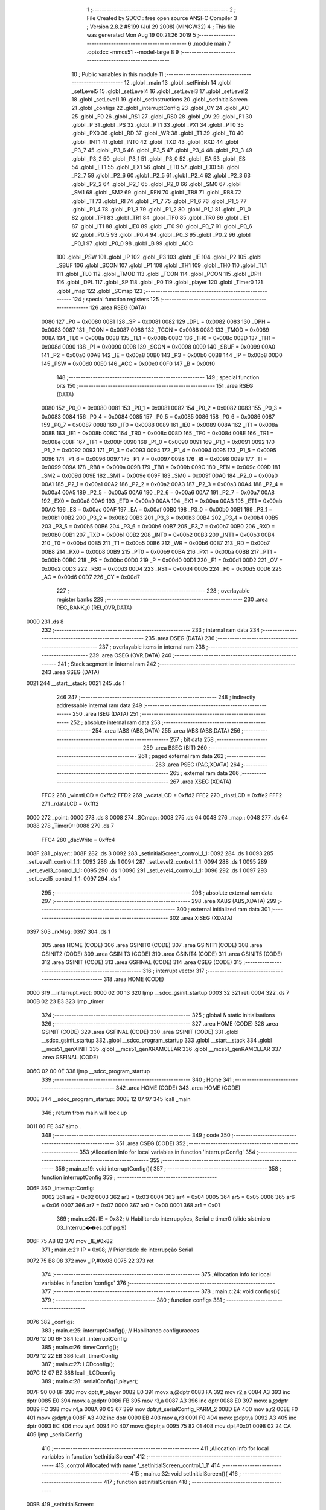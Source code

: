                               1 ;--------------------------------------------------------
                              2 ; File Created by SDCC : free open source ANSI-C Compiler
                              3 ; Version 2.8.2 #5199 (Jul 29 2008) (MINGW32)
                              4 ; This file was generated Mon Aug 19 00:21:26 2019
                              5 ;--------------------------------------------------------
                              6 	.module main
                              7 	.optsdcc -mmcs51 --model-large
                              8 	
                              9 ;--------------------------------------------------------
                             10 ; Public variables in this module
                             11 ;--------------------------------------------------------
                             12 	.globl _main
                             13 	.globl _setFinish
                             14 	.globl _setLevel5
                             15 	.globl _setLevel4
                             16 	.globl _setLevel3
                             17 	.globl _setLevel2
                             18 	.globl _setLevel1
                             19 	.globl _setInstructions
                             20 	.globl _setInitialScreen
                             21 	.globl _configs
                             22 	.globl _interruptConfig
                             23 	.globl _CY
                             24 	.globl _AC
                             25 	.globl _F0
                             26 	.globl _RS1
                             27 	.globl _RS0
                             28 	.globl _OV
                             29 	.globl _F1
                             30 	.globl _P
                             31 	.globl _PS
                             32 	.globl _PT1
                             33 	.globl _PX1
                             34 	.globl _PT0
                             35 	.globl _PX0
                             36 	.globl _RD
                             37 	.globl _WR
                             38 	.globl _T1
                             39 	.globl _T0
                             40 	.globl _INT1
                             41 	.globl _INT0
                             42 	.globl _TXD
                             43 	.globl _RXD
                             44 	.globl _P3_7
                             45 	.globl _P3_6
                             46 	.globl _P3_5
                             47 	.globl _P3_4
                             48 	.globl _P3_3
                             49 	.globl _P3_2
                             50 	.globl _P3_1
                             51 	.globl _P3_0
                             52 	.globl _EA
                             53 	.globl _ES
                             54 	.globl _ET1
                             55 	.globl _EX1
                             56 	.globl _ET0
                             57 	.globl _EX0
                             58 	.globl _P2_7
                             59 	.globl _P2_6
                             60 	.globl _P2_5
                             61 	.globl _P2_4
                             62 	.globl _P2_3
                             63 	.globl _P2_2
                             64 	.globl _P2_1
                             65 	.globl _P2_0
                             66 	.globl _SM0
                             67 	.globl _SM1
                             68 	.globl _SM2
                             69 	.globl _REN
                             70 	.globl _TB8
                             71 	.globl _RB8
                             72 	.globl _TI
                             73 	.globl _RI
                             74 	.globl _P1_7
                             75 	.globl _P1_6
                             76 	.globl _P1_5
                             77 	.globl _P1_4
                             78 	.globl _P1_3
                             79 	.globl _P1_2
                             80 	.globl _P1_1
                             81 	.globl _P1_0
                             82 	.globl _TF1
                             83 	.globl _TR1
                             84 	.globl _TF0
                             85 	.globl _TR0
                             86 	.globl _IE1
                             87 	.globl _IT1
                             88 	.globl _IE0
                             89 	.globl _IT0
                             90 	.globl _P0_7
                             91 	.globl _P0_6
                             92 	.globl _P0_5
                             93 	.globl _P0_4
                             94 	.globl _P0_3
                             95 	.globl _P0_2
                             96 	.globl _P0_1
                             97 	.globl _P0_0
                             98 	.globl _B
                             99 	.globl _ACC
                            100 	.globl _PSW
                            101 	.globl _IP
                            102 	.globl _P3
                            103 	.globl _IE
                            104 	.globl _P2
                            105 	.globl _SBUF
                            106 	.globl _SCON
                            107 	.globl _P1
                            108 	.globl _TH1
                            109 	.globl _TH0
                            110 	.globl _TL1
                            111 	.globl _TL0
                            112 	.globl _TMOD
                            113 	.globl _TCON
                            114 	.globl _PCON
                            115 	.globl _DPH
                            116 	.globl _DPL
                            117 	.globl _SP
                            118 	.globl _P0
                            119 	.globl _player
                            120 	.globl _Timer0
                            121 	.globl _map
                            122 	.globl _SCmap
                            123 ;--------------------------------------------------------
                            124 ; special function registers
                            125 ;--------------------------------------------------------
                            126 	.area RSEG    (DATA)
                    0080    127 _P0	=	0x0080
                    0081    128 _SP	=	0x0081
                    0082    129 _DPL	=	0x0082
                    0083    130 _DPH	=	0x0083
                    0087    131 _PCON	=	0x0087
                    0088    132 _TCON	=	0x0088
                    0089    133 _TMOD	=	0x0089
                    008A    134 _TL0	=	0x008a
                    008B    135 _TL1	=	0x008b
                    008C    136 _TH0	=	0x008c
                    008D    137 _TH1	=	0x008d
                    0090    138 _P1	=	0x0090
                    0098    139 _SCON	=	0x0098
                    0099    140 _SBUF	=	0x0099
                    00A0    141 _P2	=	0x00a0
                    00A8    142 _IE	=	0x00a8
                    00B0    143 _P3	=	0x00b0
                    00B8    144 _IP	=	0x00b8
                    00D0    145 _PSW	=	0x00d0
                    00E0    146 _ACC	=	0x00e0
                    00F0    147 _B	=	0x00f0
                            148 ;--------------------------------------------------------
                            149 ; special function bits
                            150 ;--------------------------------------------------------
                            151 	.area RSEG    (DATA)
                    0080    152 _P0_0	=	0x0080
                    0081    153 _P0_1	=	0x0081
                    0082    154 _P0_2	=	0x0082
                    0083    155 _P0_3	=	0x0083
                    0084    156 _P0_4	=	0x0084
                    0085    157 _P0_5	=	0x0085
                    0086    158 _P0_6	=	0x0086
                    0087    159 _P0_7	=	0x0087
                    0088    160 _IT0	=	0x0088
                    0089    161 _IE0	=	0x0089
                    008A    162 _IT1	=	0x008a
                    008B    163 _IE1	=	0x008b
                    008C    164 _TR0	=	0x008c
                    008D    165 _TF0	=	0x008d
                    008E    166 _TR1	=	0x008e
                    008F    167 _TF1	=	0x008f
                    0090    168 _P1_0	=	0x0090
                    0091    169 _P1_1	=	0x0091
                    0092    170 _P1_2	=	0x0092
                    0093    171 _P1_3	=	0x0093
                    0094    172 _P1_4	=	0x0094
                    0095    173 _P1_5	=	0x0095
                    0096    174 _P1_6	=	0x0096
                    0097    175 _P1_7	=	0x0097
                    0098    176 _RI	=	0x0098
                    0099    177 _TI	=	0x0099
                    009A    178 _RB8	=	0x009a
                    009B    179 _TB8	=	0x009b
                    009C    180 _REN	=	0x009c
                    009D    181 _SM2	=	0x009d
                    009E    182 _SM1	=	0x009e
                    009F    183 _SM0	=	0x009f
                    00A0    184 _P2_0	=	0x00a0
                    00A1    185 _P2_1	=	0x00a1
                    00A2    186 _P2_2	=	0x00a2
                    00A3    187 _P2_3	=	0x00a3
                    00A4    188 _P2_4	=	0x00a4
                    00A5    189 _P2_5	=	0x00a5
                    00A6    190 _P2_6	=	0x00a6
                    00A7    191 _P2_7	=	0x00a7
                    00A8    192 _EX0	=	0x00a8
                    00A9    193 _ET0	=	0x00a9
                    00AA    194 _EX1	=	0x00aa
                    00AB    195 _ET1	=	0x00ab
                    00AC    196 _ES	=	0x00ac
                    00AF    197 _EA	=	0x00af
                    00B0    198 _P3_0	=	0x00b0
                    00B1    199 _P3_1	=	0x00b1
                    00B2    200 _P3_2	=	0x00b2
                    00B3    201 _P3_3	=	0x00b3
                    00B4    202 _P3_4	=	0x00b4
                    00B5    203 _P3_5	=	0x00b5
                    00B6    204 _P3_6	=	0x00b6
                    00B7    205 _P3_7	=	0x00b7
                    00B0    206 _RXD	=	0x00b0
                    00B1    207 _TXD	=	0x00b1
                    00B2    208 _INT0	=	0x00b2
                    00B3    209 _INT1	=	0x00b3
                    00B4    210 _T0	=	0x00b4
                    00B5    211 _T1	=	0x00b5
                    00B6    212 _WR	=	0x00b6
                    00B7    213 _RD	=	0x00b7
                    00B8    214 _PX0	=	0x00b8
                    00B9    215 _PT0	=	0x00b9
                    00BA    216 _PX1	=	0x00ba
                    00BB    217 _PT1	=	0x00bb
                    00BC    218 _PS	=	0x00bc
                    00D0    219 _P	=	0x00d0
                    00D1    220 _F1	=	0x00d1
                    00D2    221 _OV	=	0x00d2
                    00D3    222 _RS0	=	0x00d3
                    00D4    223 _RS1	=	0x00d4
                    00D5    224 _F0	=	0x00d5
                    00D6    225 _AC	=	0x00d6
                    00D7    226 _CY	=	0x00d7
                            227 ;--------------------------------------------------------
                            228 ; overlayable register banks
                            229 ;--------------------------------------------------------
                            230 	.area REG_BANK_0	(REL,OVR,DATA)
   0000                     231 	.ds 8
                            232 ;--------------------------------------------------------
                            233 ; internal ram data
                            234 ;--------------------------------------------------------
                            235 	.area DSEG    (DATA)
                            236 ;--------------------------------------------------------
                            237 ; overlayable items in internal ram 
                            238 ;--------------------------------------------------------
                            239 	.area OSEG    (OVR,DATA)
                            240 ;--------------------------------------------------------
                            241 ; Stack segment in internal ram 
                            242 ;--------------------------------------------------------
                            243 	.area	SSEG	(DATA)
   0021                     244 __start__stack:
   0021                     245 	.ds	1
                            246 
                            247 ;--------------------------------------------------------
                            248 ; indirectly addressable internal ram data
                            249 ;--------------------------------------------------------
                            250 	.area ISEG    (DATA)
                            251 ;--------------------------------------------------------
                            252 ; absolute internal ram data
                            253 ;--------------------------------------------------------
                            254 	.area IABS    (ABS,DATA)
                            255 	.area IABS    (ABS,DATA)
                            256 ;--------------------------------------------------------
                            257 ; bit data
                            258 ;--------------------------------------------------------
                            259 	.area BSEG    (BIT)
                            260 ;--------------------------------------------------------
                            261 ; paged external ram data
                            262 ;--------------------------------------------------------
                            263 	.area PSEG    (PAG,XDATA)
                            264 ;--------------------------------------------------------
                            265 ; external ram data
                            266 ;--------------------------------------------------------
                            267 	.area XSEG    (XDATA)
                    FFC2    268 _winstLCD	=	0xffc2
                    FFD2    269 _wdataLCD	=	0xffd2
                    FFE2    270 _rinstLCD	=	0xffe2
                    FFF2    271 _rdataLCD	=	0xfff2
   0000                     272 _point:
   0000                     273 	.ds 8
   0008                     274 _SCmap::
   0008                     275 	.ds 64
   0048                     276 _map::
   0048                     277 	.ds 64
   0088                     278 _Timer0::
   0088                     279 	.ds 7
                    FFC4    280 _dacWrite	=	0xffc4
   008F                     281 _player::
   008F                     282 	.ds 3
   0092                     283 _setInitialScreen_control_1_1:
   0092                     284 	.ds 1
   0093                     285 _setLevel1_control_1_1:
   0093                     286 	.ds 1
   0094                     287 _setLevel2_control_1_1:
   0094                     288 	.ds 1
   0095                     289 _setLevel3_control_1_1:
   0095                     290 	.ds 1
   0096                     291 _setLevel4_control_1_1:
   0096                     292 	.ds 1
   0097                     293 _setLevel5_control_1_1:
   0097                     294 	.ds 1
                            295 ;--------------------------------------------------------
                            296 ; absolute external ram data
                            297 ;--------------------------------------------------------
                            298 	.area XABS    (ABS,XDATA)
                            299 ;--------------------------------------------------------
                            300 ; external initialized ram data
                            301 ;--------------------------------------------------------
                            302 	.area XISEG   (XDATA)
   0397                     303 _rxMsg:
   0397                     304 	.ds 1
                            305 	.area HOME    (CODE)
                            306 	.area GSINIT0 (CODE)
                            307 	.area GSINIT1 (CODE)
                            308 	.area GSINIT2 (CODE)
                            309 	.area GSINIT3 (CODE)
                            310 	.area GSINIT4 (CODE)
                            311 	.area GSINIT5 (CODE)
                            312 	.area GSINIT  (CODE)
                            313 	.area GSFINAL (CODE)
                            314 	.area CSEG    (CODE)
                            315 ;--------------------------------------------------------
                            316 ; interrupt vector 
                            317 ;--------------------------------------------------------
                            318 	.area HOME    (CODE)
   0000                     319 __interrupt_vect:
   0000 02 00 13            320 	ljmp	__sdcc_gsinit_startup
   0003 32                  321 	reti
   0004                     322 	.ds	7
   000B 02 23 E3            323 	ljmp	_timer
                            324 ;--------------------------------------------------------
                            325 ; global & static initialisations
                            326 ;--------------------------------------------------------
                            327 	.area HOME    (CODE)
                            328 	.area GSINIT  (CODE)
                            329 	.area GSFINAL (CODE)
                            330 	.area GSINIT  (CODE)
                            331 	.globl __sdcc_gsinit_startup
                            332 	.globl __sdcc_program_startup
                            333 	.globl __start__stack
                            334 	.globl __mcs51_genXINIT
                            335 	.globl __mcs51_genXRAMCLEAR
                            336 	.globl __mcs51_genRAMCLEAR
                            337 	.area GSFINAL (CODE)
   006C 02 00 0E            338 	ljmp	__sdcc_program_startup
                            339 ;--------------------------------------------------------
                            340 ; Home
                            341 ;--------------------------------------------------------
                            342 	.area HOME    (CODE)
                            343 	.area HOME    (CODE)
   000E                     344 __sdcc_program_startup:
   000E 12 07 97            345 	lcall	_main
                            346 ;	return from main will lock up
   0011 80 FE               347 	sjmp .
                            348 ;--------------------------------------------------------
                            349 ; code
                            350 ;--------------------------------------------------------
                            351 	.area CSEG    (CODE)
                            352 ;------------------------------------------------------------
                            353 ;Allocation info for local variables in function 'interruptConfig'
                            354 ;------------------------------------------------------------
                            355 ;------------------------------------------------------------
                            356 ;	main.c:19: void interruptConfig(){
                            357 ;	-----------------------------------------
                            358 ;	 function interruptConfig
                            359 ;	-----------------------------------------
   006F                     360 _interruptConfig:
                    0002    361 	ar2 = 0x02
                    0003    362 	ar3 = 0x03
                    0004    363 	ar4 = 0x04
                    0005    364 	ar5 = 0x05
                    0006    365 	ar6 = 0x06
                    0007    366 	ar7 = 0x07
                    0000    367 	ar0 = 0x00
                    0001    368 	ar1 = 0x01
                            369 ;	main.c:20: IE = 0x82; 								// Habilitando interrupções, Serial e timer0 (slide sistmicro 03_Interrup��es.pdf pg.9)
   006F 75 A8 82            370 	mov	_IE,#0x82
                            371 ;	main.c:21: IP = 0x08;								// Prioridade de interrupção Serial
   0072 75 B8 08            372 	mov	_IP,#0x08
   0075 22                  373 	ret
                            374 ;------------------------------------------------------------
                            375 ;Allocation info for local variables in function 'configs'
                            376 ;------------------------------------------------------------
                            377 ;------------------------------------------------------------
                            378 ;	main.c:24: void configs(){
                            379 ;	-----------------------------------------
                            380 ;	 function configs
                            381 ;	-----------------------------------------
   0076                     382 _configs:
                            383 ;	main.c:25: interruptConfig();						// Habilitando configuracoes
   0076 12 00 6F            384 	lcall	_interruptConfig
                            385 ;	main.c:26: timerConfig();
   0079 12 22 EB            386 	lcall	_timerConfig
                            387 ;	main.c:27: LCDconfig();
   007C 12 07 B2            388 	lcall	_LCDconfig
                            389 ;	main.c:28: serialConfig(1,player);
   007F 90 00 8F            390 	mov	dptr,#_player
   0082 E0                  391 	movx	a,@dptr
   0083 FA                  392 	mov	r2,a
   0084 A3                  393 	inc	dptr
   0085 E0                  394 	movx	a,@dptr
   0086 FB                  395 	mov	r3,a
   0087 A3                  396 	inc	dptr
   0088 E0                  397 	movx	a,@dptr
   0089 FC                  398 	mov	r4,a
   008A 90 03 67            399 	mov	dptr,#_serialConfig_PARM_2
   008D EA                  400 	mov	a,r2
   008E F0                  401 	movx	@dptr,a
   008F A3                  402 	inc	dptr
   0090 EB                  403 	mov	a,r3
   0091 F0                  404 	movx	@dptr,a
   0092 A3                  405 	inc	dptr
   0093 EC                  406 	mov	a,r4
   0094 F0                  407 	movx	@dptr,a
   0095 75 82 01            408 	mov	dpl,#0x01
   0098 02 24 CA            409 	ljmp	_serialConfig
                            410 ;------------------------------------------------------------
                            411 ;Allocation info for local variables in function 'setInitialScreen'
                            412 ;------------------------------------------------------------
                            413 ;control                   Allocated with name '_setInitialScreen_control_1_1'
                            414 ;------------------------------------------------------------
                            415 ;	main.c:32: void setInitialScreen(){
                            416 ;	-----------------------------------------
                            417 ;	 function setInitialScreen
                            418 ;	-----------------------------------------
   009B                     419 _setInitialScreen:
                            420 ;	main.c:34: unsigned char control = 1;
   009B 90 00 92            421 	mov	dptr,#_setInitialScreen_control_1_1
   009E 74 01               422 	mov	a,#0x01
   00A0 F0                  423 	movx	@dptr,a
                            424 ;	main.c:36: setMap1CGram();
   00A1 12 08 D0            425 	lcall	_setMap1CGram
                            426 ;	main.c:37: LCD_putTextAt("MAZE GAME",2,CENTER);
   00A4 90 02 72            427 	mov	dptr,#_LCD_putTextAt_PARM_2
   00A7 74 02               428 	mov	a,#0x02
   00A9 F0                  429 	movx	@dptr,a
   00AA 90 02 73            430 	mov	dptr,#_LCD_putTextAt_PARM_3
   00AD 74 02               431 	mov	a,#0x02
   00AF F0                  432 	movx	@dptr,a
   00B0 90 36 7C            433 	mov	dptr,#__str_0
   00B3 75 F0 80            434 	mov	b,#0x80
   00B6 12 1F 12            435 	lcall	_LCD_putTextAt
                            436 ;	main.c:39: while(control)
   00B9                     437 00101$:
   00B9 90 00 92            438 	mov	dptr,#_setInitialScreen_control_1_1
   00BC E0                  439 	movx	a,@dptr
   00BD FA                  440 	mov	r2,a
   00BE 60 20               441 	jz	00103$
                            442 ;	main.c:40: control = LCD_putText(" aperte ESPACO para iniciar",3, 250);
   00C0 90 02 89            443 	mov	dptr,#_LCD_putText_PARM_2
   00C3 74 03               444 	mov	a,#0x03
   00C5 F0                  445 	movx	@dptr,a
   00C6 90 02 8A            446 	mov	dptr,#_LCD_putText_PARM_3
   00C9 74 FA               447 	mov	a,#0xFA
   00CB F0                  448 	movx	@dptr,a
   00CC E4                  449 	clr	a
   00CD A3                  450 	inc	dptr
   00CE F0                  451 	movx	@dptr,a
   00CF 90 36 86            452 	mov	dptr,#__str_1
   00D2 75 F0 80            453 	mov	b,#0x80
   00D5 12 20 24            454 	lcall	_LCD_putText
   00D8 E5 82               455 	mov	a,dpl
   00DA 90 00 92            456 	mov	dptr,#_setInitialScreen_control_1_1
   00DD F0                  457 	movx	@dptr,a
   00DE 80 D9               458 	sjmp	00101$
   00E0                     459 00103$:
                            460 ;	main.c:42: clearLCD();
   00E0 02 1E CE            461 	ljmp	_clearLCD
                            462 ;------------------------------------------------------------
                            463 ;Allocation info for local variables in function 'setInstructions'
                            464 ;------------------------------------------------------------
                            465 ;------------------------------------------------------------
                            466 ;	main.c:46: void setInstructions(){
                            467 ;	-----------------------------------------
                            468 ;	 function setInstructions
                            469 ;	-----------------------------------------
   00E3                     470 _setInstructions:
                            471 ;	main.c:48: LCD_putTextAt("INSTRUCOES",1,CENTER);
   00E3 90 02 72            472 	mov	dptr,#_LCD_putTextAt_PARM_2
   00E6 74 01               473 	mov	a,#0x01
   00E8 F0                  474 	movx	@dptr,a
   00E9 90 02 73            475 	mov	dptr,#_LCD_putTextAt_PARM_3
   00EC 74 02               476 	mov	a,#0x02
   00EE F0                  477 	movx	@dptr,a
   00EF 90 36 A2            478 	mov	dptr,#__str_2
   00F2 75 F0 80            479 	mov	b,#0x80
   00F5 12 1F 12            480 	lcall	_LCD_putTextAt
                            481 ;	main.c:49: LCD_putTextAt("1) Movimente com",2,LEFT);
   00F8 90 02 72            482 	mov	dptr,#_LCD_putTextAt_PARM_2
   00FB 74 02               483 	mov	a,#0x02
   00FD F0                  484 	movx	@dptr,a
   00FE 90 02 73            485 	mov	dptr,#_LCD_putTextAt_PARM_3
   0101 74 01               486 	mov	a,#0x01
   0103 F0                  487 	movx	@dptr,a
   0104 90 36 AD            488 	mov	dptr,#__str_3
   0107 75 F0 80            489 	mov	b,#0x80
   010A 12 1F 12            490 	lcall	_LCD_putTextAt
                            491 ;	main.c:50: LCD_putTextAt("W,S,A,D ",3,CENTER);
   010D 90 02 72            492 	mov	dptr,#_LCD_putTextAt_PARM_2
   0110 74 03               493 	mov	a,#0x03
   0112 F0                  494 	movx	@dptr,a
   0113 90 02 73            495 	mov	dptr,#_LCD_putTextAt_PARM_3
   0116 74 02               496 	mov	a,#0x02
   0118 F0                  497 	movx	@dptr,a
   0119 90 36 BE            498 	mov	dptr,#__str_4
   011C 75 F0 80            499 	mov	b,#0x80
   011F 12 1F 12            500 	lcall	_LCD_putTextAt
                            501 ;	main.c:51: delay(3500,1);
   0122 90 02 D0            502 	mov	dptr,#_delay_PARM_2
   0125 74 01               503 	mov	a,#0x01
   0127 F0                  504 	movx	@dptr,a
   0128 90 0D AC            505 	mov	dptr,#0x0DAC
   012B 12 23 09            506 	lcall	_delay
                            507 ;	main.c:52: clearLCD();
   012E 12 1E CE            508 	lcall	_clearLCD
                            509 ;	main.c:54: LCD_putTextAt("COMO GANHAR",1,CENTER);
   0131 90 02 72            510 	mov	dptr,#_LCD_putTextAt_PARM_2
   0134 74 01               511 	mov	a,#0x01
   0136 F0                  512 	movx	@dptr,a
   0137 90 02 73            513 	mov	dptr,#_LCD_putTextAt_PARM_3
   013A 74 02               514 	mov	a,#0x02
   013C F0                  515 	movx	@dptr,a
   013D 90 36 C7            516 	mov	dptr,#__str_5
   0140 75 F0 80            517 	mov	b,#0x80
   0143 12 1F 12            518 	lcall	_LCD_putTextAt
                            519 ;	main.c:55: LCD_putTextAt("Ache uma saida ",2,LEFT);
   0146 90 02 72            520 	mov	dptr,#_LCD_putTextAt_PARM_2
   0149 74 02               521 	mov	a,#0x02
   014B F0                  522 	movx	@dptr,a
   014C 90 02 73            523 	mov	dptr,#_LCD_putTextAt_PARM_3
   014F 74 01               524 	mov	a,#0x01
   0151 F0                  525 	movx	@dptr,a
   0152 90 36 D3            526 	mov	dptr,#__str_6
   0155 75 F0 80            527 	mov	b,#0x80
   0158 12 1F 12            528 	lcall	_LCD_putTextAt
                            529 ;	main.c:56: LCD_putTextAt("para CIMA,DIREI-",3,LEFT);
   015B 90 02 72            530 	mov	dptr,#_LCD_putTextAt_PARM_2
   015E 74 03               531 	mov	a,#0x03
   0160 F0                  532 	movx	@dptr,a
   0161 90 02 73            533 	mov	dptr,#_LCD_putTextAt_PARM_3
   0164 74 01               534 	mov	a,#0x01
   0166 F0                  535 	movx	@dptr,a
   0167 90 36 E3            536 	mov	dptr,#__str_7
   016A 75 F0 80            537 	mov	b,#0x80
   016D 12 1F 12            538 	lcall	_LCD_putTextAt
                            539 ;	main.c:57: LCD_putTextAt("TA ou ESQUERDA",4,LEFT);
   0170 90 02 72            540 	mov	dptr,#_LCD_putTextAt_PARM_2
   0173 74 04               541 	mov	a,#0x04
   0175 F0                  542 	movx	@dptr,a
   0176 90 02 73            543 	mov	dptr,#_LCD_putTextAt_PARM_3
   0179 74 01               544 	mov	a,#0x01
   017B F0                  545 	movx	@dptr,a
   017C 90 36 F4            546 	mov	dptr,#__str_8
   017F 75 F0 80            547 	mov	b,#0x80
   0182 12 1F 12            548 	lcall	_LCD_putTextAt
                            549 ;	main.c:58: delay(3500,1);
   0185 90 02 D0            550 	mov	dptr,#_delay_PARM_2
   0188 74 01               551 	mov	a,#0x01
   018A F0                  552 	movx	@dptr,a
   018B 90 0D AC            553 	mov	dptr,#0x0DAC
   018E 12 23 09            554 	lcall	_delay
                            555 ;	main.c:59: clearLCD();
   0191 02 1E CE            556 	ljmp	_clearLCD
                            557 ;------------------------------------------------------------
                            558 ;Allocation info for local variables in function 'setLevel1'
                            559 ;------------------------------------------------------------
                            560 ;control                   Allocated with name '_setLevel1_control_1_1'
                            561 ;------------------------------------------------------------
                            562 ;	main.c:64: void setLevel1(){
                            563 ;	-----------------------------------------
                            564 ;	 function setLevel1
                            565 ;	-----------------------------------------
   0194                     566 _setLevel1:
                            567 ;	main.c:65: unsigned char control = 1;
   0194 90 00 93            568 	mov	dptr,#_setLevel1_control_1_1
   0197 74 01               569 	mov	a,#0x01
   0199 F0                  570 	movx	@dptr,a
                            571 ;	main.c:67: LCD_putTextAt("PASSA",1,CENTER);
   019A 90 02 72            572 	mov	dptr,#_LCD_putTextAt_PARM_2
   019D 74 01               573 	mov	a,#0x01
   019F F0                  574 	movx	@dptr,a
   01A0 90 02 73            575 	mov	dptr,#_LCD_putTextAt_PARM_3
   01A3 74 02               576 	mov	a,#0x02
   01A5 F0                  577 	movx	@dptr,a
   01A6 90 37 03            578 	mov	dptr,#__str_9
   01A9 75 F0 80            579 	mov	b,#0x80
   01AC 12 1F 12            580 	lcall	_LCD_putTextAt
                            581 ;	main.c:68: LCD_putTextAt("A",2,CENTER);
   01AF 90 02 72            582 	mov	dptr,#_LCD_putTextAt_PARM_2
   01B2 74 02               583 	mov	a,#0x02
   01B4 F0                  584 	movx	@dptr,a
   01B5 90 02 73            585 	mov	dptr,#_LCD_putTextAt_PARM_3
   01B8 74 02               586 	mov	a,#0x02
   01BA F0                  587 	movx	@dptr,a
   01BB 90 37 09            588 	mov	dptr,#__str_10
   01BE 75 F0 80            589 	mov	b,#0x80
   01C1 12 1F 12            590 	lcall	_LCD_putTextAt
                            591 ;	main.c:69: LCD_putTextAt("LAMBIDA",3,CENTER);
   01C4 90 02 72            592 	mov	dptr,#_LCD_putTextAt_PARM_2
   01C7 74 03               593 	mov	a,#0x03
   01C9 F0                  594 	movx	@dptr,a
   01CA 90 02 73            595 	mov	dptr,#_LCD_putTextAt_PARM_3
   01CD 74 02               596 	mov	a,#0x02
   01CF F0                  597 	movx	@dptr,a
   01D0 90 37 0B            598 	mov	dptr,#__str_11
   01D3 75 F0 80            599 	mov	b,#0x80
   01D6 12 1F 12            600 	lcall	_LCD_putTextAt
                            601 ;	main.c:70: LCD_putTextAt("NO BEICOLA 1",4,CENTER);
   01D9 90 02 72            602 	mov	dptr,#_LCD_putTextAt_PARM_2
   01DC 74 04               603 	mov	a,#0x04
   01DE F0                  604 	movx	@dptr,a
   01DF 90 02 73            605 	mov	dptr,#_LCD_putTextAt_PARM_3
   01E2 74 02               606 	mov	a,#0x02
   01E4 F0                  607 	movx	@dptr,a
   01E5 90 37 13            608 	mov	dptr,#__str_12
   01E8 75 F0 80            609 	mov	b,#0x80
   01EB 12 1F 12            610 	lcall	_LCD_putTextAt
                            611 ;	main.c:71: delay(3000,1);
   01EE 90 02 D0            612 	mov	dptr,#_delay_PARM_2
   01F1 74 01               613 	mov	a,#0x01
   01F3 F0                  614 	movx	@dptr,a
   01F4 90 0B B8            615 	mov	dptr,#0x0BB8
   01F7 12 23 09            616 	lcall	_delay
                            617 ;	main.c:72: clearLCD();
   01FA 12 1E CE            618 	lcall	_clearLCD
                            619 ;	main.c:74: player->sline = 7;
   01FD 90 00 8F            620 	mov	dptr,#_player
   0200 E0                  621 	movx	a,@dptr
   0201 FA                  622 	mov	r2,a
   0202 A3                  623 	inc	dptr
   0203 E0                  624 	movx	a,@dptr
   0204 FB                  625 	mov	r3,a
   0205 A3                  626 	inc	dptr
   0206 E0                  627 	movx	a,@dptr
   0207 FC                  628 	mov	r4,a
   0208 8A 82               629 	mov	dpl,r2
   020A 8B 83               630 	mov	dph,r3
   020C 8C F0               631 	mov	b,r4
   020E 74 07               632 	mov	a,#0x07
   0210 12 34 09            633 	lcall	__gptrput
                            634 ;	main.c:75: player->scol = 3;
   0213 90 00 8F            635 	mov	dptr,#_player
   0216 E0                  636 	movx	a,@dptr
   0217 FA                  637 	mov	r2,a
   0218 A3                  638 	inc	dptr
   0219 E0                  639 	movx	a,@dptr
   021A FB                  640 	mov	r3,a
   021B A3                  641 	inc	dptr
   021C E0                  642 	movx	a,@dptr
   021D FC                  643 	mov	r4,a
   021E 0A                  644 	inc	r2
   021F BA 00 01            645 	cjne	r2,#0x00,00108$
   0222 0B                  646 	inc	r3
   0223                     647 00108$:
   0223 8A 82               648 	mov	dpl,r2
   0225 8B 83               649 	mov	dph,r3
   0227 8C F0               650 	mov	b,r4
   0229 74 03               651 	mov	a,#0x03
   022B 12 34 09            652 	lcall	__gptrput
                            653 ;	main.c:76: player->line = 4;
   022E 90 00 8F            654 	mov	dptr,#_player
   0231 E0                  655 	movx	a,@dptr
   0232 FA                  656 	mov	r2,a
   0233 A3                  657 	inc	dptr
   0234 E0                  658 	movx	a,@dptr
   0235 FB                  659 	mov	r3,a
   0236 A3                  660 	inc	dptr
   0237 E0                  661 	movx	a,@dptr
   0238 FC                  662 	mov	r4,a
   0239 74 02               663 	mov	a,#0x02
   023B 2A                  664 	add	a,r2
   023C FA                  665 	mov	r2,a
   023D E4                  666 	clr	a
   023E 3B                  667 	addc	a,r3
   023F FB                  668 	mov	r3,a
   0240 8A 82               669 	mov	dpl,r2
   0242 8B 83               670 	mov	dph,r3
   0244 8C F0               671 	mov	b,r4
   0246 74 04               672 	mov	a,#0x04
   0248 12 34 09            673 	lcall	__gptrput
                            674 ;	main.c:77: player->col = 10;
   024B 90 00 8F            675 	mov	dptr,#_player
   024E E0                  676 	movx	a,@dptr
   024F FA                  677 	mov	r2,a
   0250 A3                  678 	inc	dptr
   0251 E0                  679 	movx	a,@dptr
   0252 FB                  680 	mov	r3,a
   0253 A3                  681 	inc	dptr
   0254 E0                  682 	movx	a,@dptr
   0255 FC                  683 	mov	r4,a
   0256 74 03               684 	mov	a,#0x03
   0258 2A                  685 	add	a,r2
   0259 FA                  686 	mov	r2,a
   025A E4                  687 	clr	a
   025B 3B                  688 	addc	a,r3
   025C FB                  689 	mov	r3,a
   025D 8A 82               690 	mov	dpl,r2
   025F 8B 83               691 	mov	dph,r3
   0261 8C F0               692 	mov	b,r4
   0263 74 0A               693 	mov	a,#0x0A
   0265 12 34 09            694 	lcall	__gptrput
                            695 ;	main.c:79: printMap();
   0268 12 08 67            696 	lcall	_printMap
                            697 ;	main.c:81: while(control)
   026B                     698 00101$:
   026B 90 00 93            699 	mov	dptr,#_setLevel1_control_1_1
   026E E0                  700 	movx	a,@dptr
   026F FA                  701 	mov	r2,a
   0270 60 48               702 	jz	00103$
                            703 ;	main.c:82: control = configMap(player->line, player->col);
   0272 90 00 8F            704 	mov	dptr,#_player
   0275 E0                  705 	movx	a,@dptr
   0276 FA                  706 	mov	r2,a
   0277 A3                  707 	inc	dptr
   0278 E0                  708 	movx	a,@dptr
   0279 FB                  709 	mov	r3,a
   027A A3                  710 	inc	dptr
   027B E0                  711 	movx	a,@dptr
   027C FC                  712 	mov	r4,a
   027D 74 02               713 	mov	a,#0x02
   027F 2A                  714 	add	a,r2
   0280 FA                  715 	mov	r2,a
   0281 E4                  716 	clr	a
   0282 3B                  717 	addc	a,r3
   0283 FB                  718 	mov	r3,a
   0284 8A 82               719 	mov	dpl,r2
   0286 8B 83               720 	mov	dph,r3
   0288 8C F0               721 	mov	b,r4
   028A 12 35 CD            722 	lcall	__gptrget
   028D FA                  723 	mov	r2,a
   028E 90 00 8F            724 	mov	dptr,#_player
   0291 E0                  725 	movx	a,@dptr
   0292 FB                  726 	mov	r3,a
   0293 A3                  727 	inc	dptr
   0294 E0                  728 	movx	a,@dptr
   0295 FC                  729 	mov	r4,a
   0296 A3                  730 	inc	dptr
   0297 E0                  731 	movx	a,@dptr
   0298 FD                  732 	mov	r5,a
   0299 74 03               733 	mov	a,#0x03
   029B 2B                  734 	add	a,r3
   029C FB                  735 	mov	r3,a
   029D E4                  736 	clr	a
   029E 3C                  737 	addc	a,r4
   029F FC                  738 	mov	r4,a
   02A0 8B 82               739 	mov	dpl,r3
   02A2 8C 83               740 	mov	dph,r4
   02A4 8D F0               741 	mov	b,r5
   02A6 12 35 CD            742 	lcall	__gptrget
   02A9 90 02 6B            743 	mov	dptr,#_configMap_PARM_2
   02AC F0                  744 	movx	@dptr,a
   02AD 8A 82               745 	mov	dpl,r2
   02AF 12 1D 4C            746 	lcall	_configMap
   02B2 E5 82               747 	mov	a,dpl
   02B4 90 00 93            748 	mov	dptr,#_setLevel1_control_1_1
   02B7 F0                  749 	movx	@dptr,a
   02B8 80 B1               750 	sjmp	00101$
   02BA                     751 00103$:
                            752 ;	main.c:84: clearLCD();
   02BA 02 1E CE            753 	ljmp	_clearLCD
                            754 ;------------------------------------------------------------
                            755 ;Allocation info for local variables in function 'setLevel2'
                            756 ;------------------------------------------------------------
                            757 ;control                   Allocated with name '_setLevel2_control_1_1'
                            758 ;------------------------------------------------------------
                            759 ;	main.c:87: void setLevel2(){
                            760 ;	-----------------------------------------
                            761 ;	 function setLevel2
                            762 ;	-----------------------------------------
   02BD                     763 _setLevel2:
                            764 ;	main.c:88: unsigned char control = 1;
   02BD 90 00 94            765 	mov	dptr,#_setLevel2_control_1_1
   02C0 74 01               766 	mov	a,#0x01
   02C2 F0                  767 	movx	@dptr,a
                            768 ;	main.c:90: LCD_putTextAt("PASSA",1,CENTER);
   02C3 90 02 72            769 	mov	dptr,#_LCD_putTextAt_PARM_2
   02C6 74 01               770 	mov	a,#0x01
   02C8 F0                  771 	movx	@dptr,a
   02C9 90 02 73            772 	mov	dptr,#_LCD_putTextAt_PARM_3
   02CC 74 02               773 	mov	a,#0x02
   02CE F0                  774 	movx	@dptr,a
   02CF 90 37 03            775 	mov	dptr,#__str_9
   02D2 75 F0 80            776 	mov	b,#0x80
   02D5 12 1F 12            777 	lcall	_LCD_putTextAt
                            778 ;	main.c:91: LCD_putTextAt("A",2,CENTER);
   02D8 90 02 72            779 	mov	dptr,#_LCD_putTextAt_PARM_2
   02DB 74 02               780 	mov	a,#0x02
   02DD F0                  781 	movx	@dptr,a
   02DE 90 02 73            782 	mov	dptr,#_LCD_putTextAt_PARM_3
   02E1 74 02               783 	mov	a,#0x02
   02E3 F0                  784 	movx	@dptr,a
   02E4 90 37 09            785 	mov	dptr,#__str_10
   02E7 75 F0 80            786 	mov	b,#0x80
   02EA 12 1F 12            787 	lcall	_LCD_putTextAt
                            788 ;	main.c:92: LCD_putTextAt("LAMBIDA",3,CENTER);
   02ED 90 02 72            789 	mov	dptr,#_LCD_putTextAt_PARM_2
   02F0 74 03               790 	mov	a,#0x03
   02F2 F0                  791 	movx	@dptr,a
   02F3 90 02 73            792 	mov	dptr,#_LCD_putTextAt_PARM_3
   02F6 74 02               793 	mov	a,#0x02
   02F8 F0                  794 	movx	@dptr,a
   02F9 90 37 0B            795 	mov	dptr,#__str_11
   02FC 75 F0 80            796 	mov	b,#0x80
   02FF 12 1F 12            797 	lcall	_LCD_putTextAt
                            798 ;	main.c:93: LCD_putTextAt("NO BEICOLA 2",4,CENTER);
   0302 90 02 72            799 	mov	dptr,#_LCD_putTextAt_PARM_2
   0305 74 04               800 	mov	a,#0x04
   0307 F0                  801 	movx	@dptr,a
   0308 90 02 73            802 	mov	dptr,#_LCD_putTextAt_PARM_3
   030B 74 02               803 	mov	a,#0x02
   030D F0                  804 	movx	@dptr,a
   030E 90 37 20            805 	mov	dptr,#__str_13
   0311 75 F0 80            806 	mov	b,#0x80
   0314 12 1F 12            807 	lcall	_LCD_putTextAt
                            808 ;	main.c:94: delay(3000,1);
   0317 90 02 D0            809 	mov	dptr,#_delay_PARM_2
   031A 74 01               810 	mov	a,#0x01
   031C F0                  811 	movx	@dptr,a
   031D 90 0B B8            812 	mov	dptr,#0x0BB8
   0320 12 23 09            813 	lcall	_delay
                            814 ;	main.c:95: clearLCD();
   0323 12 1E CE            815 	lcall	_clearLCD
                            816 ;	main.c:97: setMap2CGram();
   0326 12 0C EA            817 	lcall	_setMap2CGram
                            818 ;	main.c:99: player->sline = 7;
   0329 90 00 8F            819 	mov	dptr,#_player
   032C E0                  820 	movx	a,@dptr
   032D FA                  821 	mov	r2,a
   032E A3                  822 	inc	dptr
   032F E0                  823 	movx	a,@dptr
   0330 FB                  824 	mov	r3,a
   0331 A3                  825 	inc	dptr
   0332 E0                  826 	movx	a,@dptr
   0333 FC                  827 	mov	r4,a
   0334 8A 82               828 	mov	dpl,r2
   0336 8B 83               829 	mov	dph,r3
   0338 8C F0               830 	mov	b,r4
   033A 74 07               831 	mov	a,#0x07
   033C 12 34 09            832 	lcall	__gptrput
                            833 ;	main.c:100: player->scol = 2;
   033F 90 00 8F            834 	mov	dptr,#_player
   0342 E0                  835 	movx	a,@dptr
   0343 FA                  836 	mov	r2,a
   0344 A3                  837 	inc	dptr
   0345 E0                  838 	movx	a,@dptr
   0346 FB                  839 	mov	r3,a
   0347 A3                  840 	inc	dptr
   0348 E0                  841 	movx	a,@dptr
   0349 FC                  842 	mov	r4,a
   034A 0A                  843 	inc	r2
   034B BA 00 01            844 	cjne	r2,#0x00,00108$
   034E 0B                  845 	inc	r3
   034F                     846 00108$:
   034F 8A 82               847 	mov	dpl,r2
   0351 8B 83               848 	mov	dph,r3
   0353 8C F0               849 	mov	b,r4
   0355 74 02               850 	mov	a,#0x02
   0357 12 34 09            851 	lcall	__gptrput
                            852 ;	main.c:101: player->line = 4;
   035A 90 00 8F            853 	mov	dptr,#_player
   035D E0                  854 	movx	a,@dptr
   035E FA                  855 	mov	r2,a
   035F A3                  856 	inc	dptr
   0360 E0                  857 	movx	a,@dptr
   0361 FB                  858 	mov	r3,a
   0362 A3                  859 	inc	dptr
   0363 E0                  860 	movx	a,@dptr
   0364 FC                  861 	mov	r4,a
   0365 74 02               862 	mov	a,#0x02
   0367 2A                  863 	add	a,r2
   0368 FA                  864 	mov	r2,a
   0369 E4                  865 	clr	a
   036A 3B                  866 	addc	a,r3
   036B FB                  867 	mov	r3,a
   036C 8A 82               868 	mov	dpl,r2
   036E 8B 83               869 	mov	dph,r3
   0370 8C F0               870 	mov	b,r4
   0372 74 04               871 	mov	a,#0x04
   0374 12 34 09            872 	lcall	__gptrput
                            873 ;	main.c:102: player->col = 2;
   0377 90 00 8F            874 	mov	dptr,#_player
   037A E0                  875 	movx	a,@dptr
   037B FA                  876 	mov	r2,a
   037C A3                  877 	inc	dptr
   037D E0                  878 	movx	a,@dptr
   037E FB                  879 	mov	r3,a
   037F A3                  880 	inc	dptr
   0380 E0                  881 	movx	a,@dptr
   0381 FC                  882 	mov	r4,a
   0382 74 03               883 	mov	a,#0x03
   0384 2A                  884 	add	a,r2
   0385 FA                  885 	mov	r2,a
   0386 E4                  886 	clr	a
   0387 3B                  887 	addc	a,r3
   0388 FB                  888 	mov	r3,a
   0389 8A 82               889 	mov	dpl,r2
   038B 8B 83               890 	mov	dph,r3
   038D 8C F0               891 	mov	b,r4
   038F 74 02               892 	mov	a,#0x02
   0391 12 34 09            893 	lcall	__gptrput
                            894 ;	main.c:104: while(control)
   0394                     895 00101$:
   0394 90 00 94            896 	mov	dptr,#_setLevel2_control_1_1
   0397 E0                  897 	movx	a,@dptr
   0398 FA                  898 	mov	r2,a
   0399 60 48               899 	jz	00103$
                            900 ;	main.c:105: control = configMap(player->line, player->col);
   039B 90 00 8F            901 	mov	dptr,#_player
   039E E0                  902 	movx	a,@dptr
   039F FA                  903 	mov	r2,a
   03A0 A3                  904 	inc	dptr
   03A1 E0                  905 	movx	a,@dptr
   03A2 FB                  906 	mov	r3,a
   03A3 A3                  907 	inc	dptr
   03A4 E0                  908 	movx	a,@dptr
   03A5 FC                  909 	mov	r4,a
   03A6 74 02               910 	mov	a,#0x02
   03A8 2A                  911 	add	a,r2
   03A9 FA                  912 	mov	r2,a
   03AA E4                  913 	clr	a
   03AB 3B                  914 	addc	a,r3
   03AC FB                  915 	mov	r3,a
   03AD 8A 82               916 	mov	dpl,r2
   03AF 8B 83               917 	mov	dph,r3
   03B1 8C F0               918 	mov	b,r4
   03B3 12 35 CD            919 	lcall	__gptrget
   03B6 FA                  920 	mov	r2,a
   03B7 90 00 8F            921 	mov	dptr,#_player
   03BA E0                  922 	movx	a,@dptr
   03BB FB                  923 	mov	r3,a
   03BC A3                  924 	inc	dptr
   03BD E0                  925 	movx	a,@dptr
   03BE FC                  926 	mov	r4,a
   03BF A3                  927 	inc	dptr
   03C0 E0                  928 	movx	a,@dptr
   03C1 FD                  929 	mov	r5,a
   03C2 74 03               930 	mov	a,#0x03
   03C4 2B                  931 	add	a,r3
   03C5 FB                  932 	mov	r3,a
   03C6 E4                  933 	clr	a
   03C7 3C                  934 	addc	a,r4
   03C8 FC                  935 	mov	r4,a
   03C9 8B 82               936 	mov	dpl,r3
   03CB 8C 83               937 	mov	dph,r4
   03CD 8D F0               938 	mov	b,r5
   03CF 12 35 CD            939 	lcall	__gptrget
   03D2 90 02 6B            940 	mov	dptr,#_configMap_PARM_2
   03D5 F0                  941 	movx	@dptr,a
   03D6 8A 82               942 	mov	dpl,r2
   03D8 12 1D 4C            943 	lcall	_configMap
   03DB E5 82               944 	mov	a,dpl
   03DD 90 00 94            945 	mov	dptr,#_setLevel2_control_1_1
   03E0 F0                  946 	movx	@dptr,a
   03E1 80 B1               947 	sjmp	00101$
   03E3                     948 00103$:
                            949 ;	main.c:107: clearLCD();
   03E3 02 1E CE            950 	ljmp	_clearLCD
                            951 ;------------------------------------------------------------
                            952 ;Allocation info for local variables in function 'setLevel3'
                            953 ;------------------------------------------------------------
                            954 ;control                   Allocated with name '_setLevel3_control_1_1'
                            955 ;------------------------------------------------------------
                            956 ;	main.c:110: void setLevel3(){
                            957 ;	-----------------------------------------
                            958 ;	 function setLevel3
                            959 ;	-----------------------------------------
   03E6                     960 _setLevel3:
                            961 ;	main.c:111: unsigned char control = 1;
   03E6 90 00 95            962 	mov	dptr,#_setLevel3_control_1_1
   03E9 74 01               963 	mov	a,#0x01
   03EB F0                  964 	movx	@dptr,a
                            965 ;	main.c:113: LCD_putTextAt("PASSA",1,CENTER);
   03EC 90 02 72            966 	mov	dptr,#_LCD_putTextAt_PARM_2
   03EF 74 01               967 	mov	a,#0x01
   03F1 F0                  968 	movx	@dptr,a
   03F2 90 02 73            969 	mov	dptr,#_LCD_putTextAt_PARM_3
   03F5 74 02               970 	mov	a,#0x02
   03F7 F0                  971 	movx	@dptr,a
   03F8 90 37 03            972 	mov	dptr,#__str_9
   03FB 75 F0 80            973 	mov	b,#0x80
   03FE 12 1F 12            974 	lcall	_LCD_putTextAt
                            975 ;	main.c:114: LCD_putTextAt("A",2,CENTER);
   0401 90 02 72            976 	mov	dptr,#_LCD_putTextAt_PARM_2
   0404 74 02               977 	mov	a,#0x02
   0406 F0                  978 	movx	@dptr,a
   0407 90 02 73            979 	mov	dptr,#_LCD_putTextAt_PARM_3
   040A 74 02               980 	mov	a,#0x02
   040C F0                  981 	movx	@dptr,a
   040D 90 37 09            982 	mov	dptr,#__str_10
   0410 75 F0 80            983 	mov	b,#0x80
   0413 12 1F 12            984 	lcall	_LCD_putTextAt
                            985 ;	main.c:115: LCD_putTextAt("LAMBIDA",3,CENTER);
   0416 90 02 72            986 	mov	dptr,#_LCD_putTextAt_PARM_2
   0419 74 03               987 	mov	a,#0x03
   041B F0                  988 	movx	@dptr,a
   041C 90 02 73            989 	mov	dptr,#_LCD_putTextAt_PARM_3
   041F 74 02               990 	mov	a,#0x02
   0421 F0                  991 	movx	@dptr,a
   0422 90 37 0B            992 	mov	dptr,#__str_11
   0425 75 F0 80            993 	mov	b,#0x80
   0428 12 1F 12            994 	lcall	_LCD_putTextAt
                            995 ;	main.c:116: LCD_putTextAt("NO BEICOLA 3",4,CENTER);
   042B 90 02 72            996 	mov	dptr,#_LCD_putTextAt_PARM_2
   042E 74 04               997 	mov	a,#0x04
   0430 F0                  998 	movx	@dptr,a
   0431 90 02 73            999 	mov	dptr,#_LCD_putTextAt_PARM_3
   0434 74 02              1000 	mov	a,#0x02
   0436 F0                 1001 	movx	@dptr,a
   0437 90 37 2D           1002 	mov	dptr,#__str_14
   043A 75 F0 80           1003 	mov	b,#0x80
   043D 12 1F 12           1004 	lcall	_LCD_putTextAt
                           1005 ;	main.c:117: delay(3000,1);
   0440 90 02 D0           1006 	mov	dptr,#_delay_PARM_2
   0443 74 01              1007 	mov	a,#0x01
   0445 F0                 1008 	movx	@dptr,a
   0446 90 0B B8           1009 	mov	dptr,#0x0BB8
   0449 12 23 09           1010 	lcall	_delay
                           1011 ;	main.c:118: clearLCD();
   044C 12 1E CE           1012 	lcall	_clearLCD
                           1013 ;	main.c:120: setMap3CGram();
   044F 12 11 02           1014 	lcall	_setMap3CGram
                           1015 ;	main.c:122: player->sline = 5;
   0452 90 00 8F           1016 	mov	dptr,#_player
   0455 E0                 1017 	movx	a,@dptr
   0456 FA                 1018 	mov	r2,a
   0457 A3                 1019 	inc	dptr
   0458 E0                 1020 	movx	a,@dptr
   0459 FB                 1021 	mov	r3,a
   045A A3                 1022 	inc	dptr
   045B E0                 1023 	movx	a,@dptr
   045C FC                 1024 	mov	r4,a
   045D 8A 82              1025 	mov	dpl,r2
   045F 8B 83              1026 	mov	dph,r3
   0461 8C F0              1027 	mov	b,r4
   0463 74 05              1028 	mov	a,#0x05
   0465 12 34 09           1029 	lcall	__gptrput
                           1030 ;	main.c:123: player->scol = 5;
   0468 90 00 8F           1031 	mov	dptr,#_player
   046B E0                 1032 	movx	a,@dptr
   046C FA                 1033 	mov	r2,a
   046D A3                 1034 	inc	dptr
   046E E0                 1035 	movx	a,@dptr
   046F FB                 1036 	mov	r3,a
   0470 A3                 1037 	inc	dptr
   0471 E0                 1038 	movx	a,@dptr
   0472 FC                 1039 	mov	r4,a
   0473 0A                 1040 	inc	r2
   0474 BA 00 01           1041 	cjne	r2,#0x00,00108$
   0477 0B                 1042 	inc	r3
   0478                    1043 00108$:
   0478 8A 82              1044 	mov	dpl,r2
   047A 8B 83              1045 	mov	dph,r3
   047C 8C F0              1046 	mov	b,r4
   047E 74 05              1047 	mov	a,#0x05
   0480 12 34 09           1048 	lcall	__gptrput
                           1049 ;	main.c:124: player->line = 4;
   0483 90 00 8F           1050 	mov	dptr,#_player
   0486 E0                 1051 	movx	a,@dptr
   0487 FA                 1052 	mov	r2,a
   0488 A3                 1053 	inc	dptr
   0489 E0                 1054 	movx	a,@dptr
   048A FB                 1055 	mov	r3,a
   048B A3                 1056 	inc	dptr
   048C E0                 1057 	movx	a,@dptr
   048D FC                 1058 	mov	r4,a
   048E 74 02              1059 	mov	a,#0x02
   0490 2A                 1060 	add	a,r2
   0491 FA                 1061 	mov	r2,a
   0492 E4                 1062 	clr	a
   0493 3B                 1063 	addc	a,r3
   0494 FB                 1064 	mov	r3,a
   0495 8A 82              1065 	mov	dpl,r2
   0497 8B 83              1066 	mov	dph,r3
   0499 8C F0              1067 	mov	b,r4
   049B 74 04              1068 	mov	a,#0x04
   049D 12 34 09           1069 	lcall	__gptrput
                           1070 ;	main.c:125: player->col = 10;
   04A0 90 00 8F           1071 	mov	dptr,#_player
   04A3 E0                 1072 	movx	a,@dptr
   04A4 FA                 1073 	mov	r2,a
   04A5 A3                 1074 	inc	dptr
   04A6 E0                 1075 	movx	a,@dptr
   04A7 FB                 1076 	mov	r3,a
   04A8 A3                 1077 	inc	dptr
   04A9 E0                 1078 	movx	a,@dptr
   04AA FC                 1079 	mov	r4,a
   04AB 74 03              1080 	mov	a,#0x03
   04AD 2A                 1081 	add	a,r2
   04AE FA                 1082 	mov	r2,a
   04AF E4                 1083 	clr	a
   04B0 3B                 1084 	addc	a,r3
   04B1 FB                 1085 	mov	r3,a
   04B2 8A 82              1086 	mov	dpl,r2
   04B4 8B 83              1087 	mov	dph,r3
   04B6 8C F0              1088 	mov	b,r4
   04B8 74 0A              1089 	mov	a,#0x0A
   04BA 12 34 09           1090 	lcall	__gptrput
                           1091 ;	main.c:127: while(control)
   04BD                    1092 00101$:
   04BD 90 00 95           1093 	mov	dptr,#_setLevel3_control_1_1
   04C0 E0                 1094 	movx	a,@dptr
   04C1 FA                 1095 	mov	r2,a
   04C2 60 48              1096 	jz	00103$
                           1097 ;	main.c:128: control = configMap(player->line, player->col);
   04C4 90 00 8F           1098 	mov	dptr,#_player
   04C7 E0                 1099 	movx	a,@dptr
   04C8 FA                 1100 	mov	r2,a
   04C9 A3                 1101 	inc	dptr
   04CA E0                 1102 	movx	a,@dptr
   04CB FB                 1103 	mov	r3,a
   04CC A3                 1104 	inc	dptr
   04CD E0                 1105 	movx	a,@dptr
   04CE FC                 1106 	mov	r4,a
   04CF 74 02              1107 	mov	a,#0x02
   04D1 2A                 1108 	add	a,r2
   04D2 FA                 1109 	mov	r2,a
   04D3 E4                 1110 	clr	a
   04D4 3B                 1111 	addc	a,r3
   04D5 FB                 1112 	mov	r3,a
   04D6 8A 82              1113 	mov	dpl,r2
   04D8 8B 83              1114 	mov	dph,r3
   04DA 8C F0              1115 	mov	b,r4
   04DC 12 35 CD           1116 	lcall	__gptrget
   04DF FA                 1117 	mov	r2,a
   04E0 90 00 8F           1118 	mov	dptr,#_player
   04E3 E0                 1119 	movx	a,@dptr
   04E4 FB                 1120 	mov	r3,a
   04E5 A3                 1121 	inc	dptr
   04E6 E0                 1122 	movx	a,@dptr
   04E7 FC                 1123 	mov	r4,a
   04E8 A3                 1124 	inc	dptr
   04E9 E0                 1125 	movx	a,@dptr
   04EA FD                 1126 	mov	r5,a
   04EB 74 03              1127 	mov	a,#0x03
   04ED 2B                 1128 	add	a,r3
   04EE FB                 1129 	mov	r3,a
   04EF E4                 1130 	clr	a
   04F0 3C                 1131 	addc	a,r4
   04F1 FC                 1132 	mov	r4,a
   04F2 8B 82              1133 	mov	dpl,r3
   04F4 8C 83              1134 	mov	dph,r4
   04F6 8D F0              1135 	mov	b,r5
   04F8 12 35 CD           1136 	lcall	__gptrget
   04FB 90 02 6B           1137 	mov	dptr,#_configMap_PARM_2
   04FE F0                 1138 	movx	@dptr,a
   04FF 8A 82              1139 	mov	dpl,r2
   0501 12 1D 4C           1140 	lcall	_configMap
   0504 E5 82              1141 	mov	a,dpl
   0506 90 00 95           1142 	mov	dptr,#_setLevel3_control_1_1
   0509 F0                 1143 	movx	@dptr,a
   050A 80 B1              1144 	sjmp	00101$
   050C                    1145 00103$:
                           1146 ;	main.c:130: clearLCD();
   050C 02 1E CE           1147 	ljmp	_clearLCD
                           1148 ;------------------------------------------------------------
                           1149 ;Allocation info for local variables in function 'setLevel4'
                           1150 ;------------------------------------------------------------
                           1151 ;control                   Allocated with name '_setLevel4_control_1_1'
                           1152 ;------------------------------------------------------------
                           1153 ;	main.c:133: void setLevel4(){
                           1154 ;	-----------------------------------------
                           1155 ;	 function setLevel4
                           1156 ;	-----------------------------------------
   050F                    1157 _setLevel4:
                           1158 ;	main.c:134: unsigned char control = 1;
   050F 90 00 96           1159 	mov	dptr,#_setLevel4_control_1_1
   0512 74 01              1160 	mov	a,#0x01
   0514 F0                 1161 	movx	@dptr,a
                           1162 ;	main.c:136: LCD_putTextAt("PASSA",1,CENTER);
   0515 90 02 72           1163 	mov	dptr,#_LCD_putTextAt_PARM_2
   0518 74 01              1164 	mov	a,#0x01
   051A F0                 1165 	movx	@dptr,a
   051B 90 02 73           1166 	mov	dptr,#_LCD_putTextAt_PARM_3
   051E 74 02              1167 	mov	a,#0x02
   0520 F0                 1168 	movx	@dptr,a
   0521 90 37 03           1169 	mov	dptr,#__str_9
   0524 75 F0 80           1170 	mov	b,#0x80
   0527 12 1F 12           1171 	lcall	_LCD_putTextAt
                           1172 ;	main.c:137: LCD_putTextAt("A",2,CENTER);
   052A 90 02 72           1173 	mov	dptr,#_LCD_putTextAt_PARM_2
   052D 74 02              1174 	mov	a,#0x02
   052F F0                 1175 	movx	@dptr,a
   0530 90 02 73           1176 	mov	dptr,#_LCD_putTextAt_PARM_3
   0533 74 02              1177 	mov	a,#0x02
   0535 F0                 1178 	movx	@dptr,a
   0536 90 37 09           1179 	mov	dptr,#__str_10
   0539 75 F0 80           1180 	mov	b,#0x80
   053C 12 1F 12           1181 	lcall	_LCD_putTextAt
                           1182 ;	main.c:138: LCD_putTextAt("LAMBIDA",3,CENTER);
   053F 90 02 72           1183 	mov	dptr,#_LCD_putTextAt_PARM_2
   0542 74 03              1184 	mov	a,#0x03
   0544 F0                 1185 	movx	@dptr,a
   0545 90 02 73           1186 	mov	dptr,#_LCD_putTextAt_PARM_3
   0548 74 02              1187 	mov	a,#0x02
   054A F0                 1188 	movx	@dptr,a
   054B 90 37 0B           1189 	mov	dptr,#__str_11
   054E 75 F0 80           1190 	mov	b,#0x80
   0551 12 1F 12           1191 	lcall	_LCD_putTextAt
                           1192 ;	main.c:139: LCD_putTextAt("NO BEICOLA 4",4,CENTER);
   0554 90 02 72           1193 	mov	dptr,#_LCD_putTextAt_PARM_2
   0557 74 04              1194 	mov	a,#0x04
   0559 F0                 1195 	movx	@dptr,a
   055A 90 02 73           1196 	mov	dptr,#_LCD_putTextAt_PARM_3
   055D 74 02              1197 	mov	a,#0x02
   055F F0                 1198 	movx	@dptr,a
   0560 90 37 3A           1199 	mov	dptr,#__str_15
   0563 75 F0 80           1200 	mov	b,#0x80
   0566 12 1F 12           1201 	lcall	_LCD_putTextAt
                           1202 ;	main.c:140: delay(3000,1);
   0569 90 02 D0           1203 	mov	dptr,#_delay_PARM_2
   056C 74 01              1204 	mov	a,#0x01
   056E F0                 1205 	movx	@dptr,a
   056F 90 0B B8           1206 	mov	dptr,#0x0BB8
   0572 12 23 09           1207 	lcall	_delay
                           1208 ;	main.c:141: clearLCD();
   0575 12 1E CE           1209 	lcall	_clearLCD
                           1210 ;	main.c:143: setMap4CGram();
   0578 12 15 1A           1211 	lcall	_setMap4CGram
                           1212 ;	main.c:145: player->sline = 3;
   057B 90 00 8F           1213 	mov	dptr,#_player
   057E E0                 1214 	movx	a,@dptr
   057F FA                 1215 	mov	r2,a
   0580 A3                 1216 	inc	dptr
   0581 E0                 1217 	movx	a,@dptr
   0582 FB                 1218 	mov	r3,a
   0583 A3                 1219 	inc	dptr
   0584 E0                 1220 	movx	a,@dptr
   0585 FC                 1221 	mov	r4,a
   0586 8A 82              1222 	mov	dpl,r2
   0588 8B 83              1223 	mov	dph,r3
   058A 8C F0              1224 	mov	b,r4
   058C 74 03              1225 	mov	a,#0x03
   058E 12 34 09           1226 	lcall	__gptrput
                           1227 ;	main.c:146: player->scol = 4;
   0591 90 00 8F           1228 	mov	dptr,#_player
   0594 E0                 1229 	movx	a,@dptr
   0595 FA                 1230 	mov	r2,a
   0596 A3                 1231 	inc	dptr
   0597 E0                 1232 	movx	a,@dptr
   0598 FB                 1233 	mov	r3,a
   0599 A3                 1234 	inc	dptr
   059A E0                 1235 	movx	a,@dptr
   059B FC                 1236 	mov	r4,a
   059C 0A                 1237 	inc	r2
   059D BA 00 01           1238 	cjne	r2,#0x00,00108$
   05A0 0B                 1239 	inc	r3
   05A1                    1240 00108$:
   05A1 8A 82              1241 	mov	dpl,r2
   05A3 8B 83              1242 	mov	dph,r3
   05A5 8C F0              1243 	mov	b,r4
   05A7 74 04              1244 	mov	a,#0x04
   05A9 12 34 09           1245 	lcall	__gptrput
                           1246 ;	main.c:147: player->line = 4;
   05AC 90 00 8F           1247 	mov	dptr,#_player
   05AF E0                 1248 	movx	a,@dptr
   05B0 FA                 1249 	mov	r2,a
   05B1 A3                 1250 	inc	dptr
   05B2 E0                 1251 	movx	a,@dptr
   05B3 FB                 1252 	mov	r3,a
   05B4 A3                 1253 	inc	dptr
   05B5 E0                 1254 	movx	a,@dptr
   05B6 FC                 1255 	mov	r4,a
   05B7 74 02              1256 	mov	a,#0x02
   05B9 2A                 1257 	add	a,r2
   05BA FA                 1258 	mov	r2,a
   05BB E4                 1259 	clr	a
   05BC 3B                 1260 	addc	a,r3
   05BD FB                 1261 	mov	r3,a
   05BE 8A 82              1262 	mov	dpl,r2
   05C0 8B 83              1263 	mov	dph,r3
   05C2 8C F0              1264 	mov	b,r4
   05C4 74 04              1265 	mov	a,#0x04
   05C6 12 34 09           1266 	lcall	__gptrput
                           1267 ;	main.c:148: player->col = 16;
   05C9 90 00 8F           1268 	mov	dptr,#_player
   05CC E0                 1269 	movx	a,@dptr
   05CD FA                 1270 	mov	r2,a
   05CE A3                 1271 	inc	dptr
   05CF E0                 1272 	movx	a,@dptr
   05D0 FB                 1273 	mov	r3,a
   05D1 A3                 1274 	inc	dptr
   05D2 E0                 1275 	movx	a,@dptr
   05D3 FC                 1276 	mov	r4,a
   05D4 74 03              1277 	mov	a,#0x03
   05D6 2A                 1278 	add	a,r2
   05D7 FA                 1279 	mov	r2,a
   05D8 E4                 1280 	clr	a
   05D9 3B                 1281 	addc	a,r3
   05DA FB                 1282 	mov	r3,a
   05DB 8A 82              1283 	mov	dpl,r2
   05DD 8B 83              1284 	mov	dph,r3
   05DF 8C F0              1285 	mov	b,r4
   05E1 74 10              1286 	mov	a,#0x10
   05E3 12 34 09           1287 	lcall	__gptrput
                           1288 ;	main.c:150: while(control)
   05E6                    1289 00101$:
   05E6 90 00 96           1290 	mov	dptr,#_setLevel4_control_1_1
   05E9 E0                 1291 	movx	a,@dptr
   05EA FA                 1292 	mov	r2,a
   05EB 60 48              1293 	jz	00103$
                           1294 ;	main.c:151: control = configMap(player->line, player->col);
   05ED 90 00 8F           1295 	mov	dptr,#_player
   05F0 E0                 1296 	movx	a,@dptr
   05F1 FA                 1297 	mov	r2,a
   05F2 A3                 1298 	inc	dptr
   05F3 E0                 1299 	movx	a,@dptr
   05F4 FB                 1300 	mov	r3,a
   05F5 A3                 1301 	inc	dptr
   05F6 E0                 1302 	movx	a,@dptr
   05F7 FC                 1303 	mov	r4,a
   05F8 74 02              1304 	mov	a,#0x02
   05FA 2A                 1305 	add	a,r2
   05FB FA                 1306 	mov	r2,a
   05FC E4                 1307 	clr	a
   05FD 3B                 1308 	addc	a,r3
   05FE FB                 1309 	mov	r3,a
   05FF 8A 82              1310 	mov	dpl,r2
   0601 8B 83              1311 	mov	dph,r3
   0603 8C F0              1312 	mov	b,r4
   0605 12 35 CD           1313 	lcall	__gptrget
   0608 FA                 1314 	mov	r2,a
   0609 90 00 8F           1315 	mov	dptr,#_player
   060C E0                 1316 	movx	a,@dptr
   060D FB                 1317 	mov	r3,a
   060E A3                 1318 	inc	dptr
   060F E0                 1319 	movx	a,@dptr
   0610 FC                 1320 	mov	r4,a
   0611 A3                 1321 	inc	dptr
   0612 E0                 1322 	movx	a,@dptr
   0613 FD                 1323 	mov	r5,a
   0614 74 03              1324 	mov	a,#0x03
   0616 2B                 1325 	add	a,r3
   0617 FB                 1326 	mov	r3,a
   0618 E4                 1327 	clr	a
   0619 3C                 1328 	addc	a,r4
   061A FC                 1329 	mov	r4,a
   061B 8B 82              1330 	mov	dpl,r3
   061D 8C 83              1331 	mov	dph,r4
   061F 8D F0              1332 	mov	b,r5
   0621 12 35 CD           1333 	lcall	__gptrget
   0624 90 02 6B           1334 	mov	dptr,#_configMap_PARM_2
   0627 F0                 1335 	movx	@dptr,a
   0628 8A 82              1336 	mov	dpl,r2
   062A 12 1D 4C           1337 	lcall	_configMap
   062D E5 82              1338 	mov	a,dpl
   062F 90 00 96           1339 	mov	dptr,#_setLevel4_control_1_1
   0632 F0                 1340 	movx	@dptr,a
   0633 80 B1              1341 	sjmp	00101$
   0635                    1342 00103$:
                           1343 ;	main.c:153: clearLCD();
   0635 02 1E CE           1344 	ljmp	_clearLCD
                           1345 ;------------------------------------------------------------
                           1346 ;Allocation info for local variables in function 'setLevel5'
                           1347 ;------------------------------------------------------------
                           1348 ;control                   Allocated with name '_setLevel5_control_1_1'
                           1349 ;------------------------------------------------------------
                           1350 ;	main.c:156: void setLevel5(){
                           1351 ;	-----------------------------------------
                           1352 ;	 function setLevel5
                           1353 ;	-----------------------------------------
   0638                    1354 _setLevel5:
                           1355 ;	main.c:157: unsigned char control = 1;
   0638 90 00 97           1356 	mov	dptr,#_setLevel5_control_1_1
   063B 74 01              1357 	mov	a,#0x01
   063D F0                 1358 	movx	@dptr,a
                           1359 ;	main.c:159: LCD_putTextAt("PASSA",1,CENTER);
   063E 90 02 72           1360 	mov	dptr,#_LCD_putTextAt_PARM_2
   0641 74 01              1361 	mov	a,#0x01
   0643 F0                 1362 	movx	@dptr,a
   0644 90 02 73           1363 	mov	dptr,#_LCD_putTextAt_PARM_3
   0647 74 02              1364 	mov	a,#0x02
   0649 F0                 1365 	movx	@dptr,a
   064A 90 37 03           1366 	mov	dptr,#__str_9
   064D 75 F0 80           1367 	mov	b,#0x80
   0650 12 1F 12           1368 	lcall	_LCD_putTextAt
                           1369 ;	main.c:160: LCD_putTextAt("A",2,CENTER);
   0653 90 02 72           1370 	mov	dptr,#_LCD_putTextAt_PARM_2
   0656 74 02              1371 	mov	a,#0x02
   0658 F0                 1372 	movx	@dptr,a
   0659 90 02 73           1373 	mov	dptr,#_LCD_putTextAt_PARM_3
   065C 74 02              1374 	mov	a,#0x02
   065E F0                 1375 	movx	@dptr,a
   065F 90 37 09           1376 	mov	dptr,#__str_10
   0662 75 F0 80           1377 	mov	b,#0x80
   0665 12 1F 12           1378 	lcall	_LCD_putTextAt
                           1379 ;	main.c:161: LCD_putTextAt("LAMBIDA",3,CENTER);
   0668 90 02 72           1380 	mov	dptr,#_LCD_putTextAt_PARM_2
   066B 74 03              1381 	mov	a,#0x03
   066D F0                 1382 	movx	@dptr,a
   066E 90 02 73           1383 	mov	dptr,#_LCD_putTextAt_PARM_3
   0671 74 02              1384 	mov	a,#0x02
   0673 F0                 1385 	movx	@dptr,a
   0674 90 37 0B           1386 	mov	dptr,#__str_11
   0677 75 F0 80           1387 	mov	b,#0x80
   067A 12 1F 12           1388 	lcall	_LCD_putTextAt
                           1389 ;	main.c:162: LCD_putTextAt("NO BEICOLA 5",4,CENTER);
   067D 90 02 72           1390 	mov	dptr,#_LCD_putTextAt_PARM_2
   0680 74 04              1391 	mov	a,#0x04
   0682 F0                 1392 	movx	@dptr,a
   0683 90 02 73           1393 	mov	dptr,#_LCD_putTextAt_PARM_3
   0686 74 02              1394 	mov	a,#0x02
   0688 F0                 1395 	movx	@dptr,a
   0689 90 37 47           1396 	mov	dptr,#__str_16
   068C 75 F0 80           1397 	mov	b,#0x80
   068F 12 1F 12           1398 	lcall	_LCD_putTextAt
                           1399 ;	main.c:163: delay(3000,1);
   0692 90 02 D0           1400 	mov	dptr,#_delay_PARM_2
   0695 74 01              1401 	mov	a,#0x01
   0697 F0                 1402 	movx	@dptr,a
   0698 90 0B B8           1403 	mov	dptr,#0x0BB8
   069B 12 23 09           1404 	lcall	_delay
                           1405 ;	main.c:164: clearLCD();
   069E 12 1E CE           1406 	lcall	_clearLCD
                           1407 ;	main.c:166: setMap5CGram();
   06A1 12 19 33           1408 	lcall	_setMap5CGram
                           1409 ;	main.c:168: player->sline = 7;
   06A4 90 00 8F           1410 	mov	dptr,#_player
   06A7 E0                 1411 	movx	a,@dptr
   06A8 FA                 1412 	mov	r2,a
   06A9 A3                 1413 	inc	dptr
   06AA E0                 1414 	movx	a,@dptr
   06AB FB                 1415 	mov	r3,a
   06AC A3                 1416 	inc	dptr
   06AD E0                 1417 	movx	a,@dptr
   06AE FC                 1418 	mov	r4,a
   06AF 8A 82              1419 	mov	dpl,r2
   06B1 8B 83              1420 	mov	dph,r3
   06B3 8C F0              1421 	mov	b,r4
   06B5 74 07              1422 	mov	a,#0x07
   06B7 12 34 09           1423 	lcall	__gptrput
                           1424 ;	main.c:169: player->scol = 5;
   06BA 90 00 8F           1425 	mov	dptr,#_player
   06BD E0                 1426 	movx	a,@dptr
   06BE FA                 1427 	mov	r2,a
   06BF A3                 1428 	inc	dptr
   06C0 E0                 1429 	movx	a,@dptr
   06C1 FB                 1430 	mov	r3,a
   06C2 A3                 1431 	inc	dptr
   06C3 E0                 1432 	movx	a,@dptr
   06C4 FC                 1433 	mov	r4,a
   06C5 0A                 1434 	inc	r2
   06C6 BA 00 01           1435 	cjne	r2,#0x00,00108$
   06C9 0B                 1436 	inc	r3
   06CA                    1437 00108$:
   06CA 8A 82              1438 	mov	dpl,r2
   06CC 8B 83              1439 	mov	dph,r3
   06CE 8C F0              1440 	mov	b,r4
   06D0 74 05              1441 	mov	a,#0x05
   06D2 12 34 09           1442 	lcall	__gptrput
                           1443 ;	main.c:170: player->line = 4;
   06D5 90 00 8F           1444 	mov	dptr,#_player
   06D8 E0                 1445 	movx	a,@dptr
   06D9 FA                 1446 	mov	r2,a
   06DA A3                 1447 	inc	dptr
   06DB E0                 1448 	movx	a,@dptr
   06DC FB                 1449 	mov	r3,a
   06DD A3                 1450 	inc	dptr
   06DE E0                 1451 	movx	a,@dptr
   06DF FC                 1452 	mov	r4,a
   06E0 74 02              1453 	mov	a,#0x02
   06E2 2A                 1454 	add	a,r2
   06E3 FA                 1455 	mov	r2,a
   06E4 E4                 1456 	clr	a
   06E5 3B                 1457 	addc	a,r3
   06E6 FB                 1458 	mov	r3,a
   06E7 8A 82              1459 	mov	dpl,r2
   06E9 8B 83              1460 	mov	dph,r3
   06EB 8C F0              1461 	mov	b,r4
   06ED 74 04              1462 	mov	a,#0x04
   06EF 12 34 09           1463 	lcall	__gptrput
                           1464 ;	main.c:171: player->col = 1;
   06F2 90 00 8F           1465 	mov	dptr,#_player
   06F5 E0                 1466 	movx	a,@dptr
   06F6 FA                 1467 	mov	r2,a
   06F7 A3                 1468 	inc	dptr
   06F8 E0                 1469 	movx	a,@dptr
   06F9 FB                 1470 	mov	r3,a
   06FA A3                 1471 	inc	dptr
   06FB E0                 1472 	movx	a,@dptr
   06FC FC                 1473 	mov	r4,a
   06FD 74 03              1474 	mov	a,#0x03
   06FF 2A                 1475 	add	a,r2
   0700 FA                 1476 	mov	r2,a
   0701 E4                 1477 	clr	a
   0702 3B                 1478 	addc	a,r3
   0703 FB                 1479 	mov	r3,a
   0704 8A 82              1480 	mov	dpl,r2
   0706 8B 83              1481 	mov	dph,r3
   0708 8C F0              1482 	mov	b,r4
   070A 74 01              1483 	mov	a,#0x01
   070C 12 34 09           1484 	lcall	__gptrput
                           1485 ;	main.c:173: while(control)
   070F                    1486 00101$:
   070F 90 00 97           1487 	mov	dptr,#_setLevel5_control_1_1
   0712 E0                 1488 	movx	a,@dptr
   0713 FA                 1489 	mov	r2,a
   0714 60 48              1490 	jz	00103$
                           1491 ;	main.c:174: control = configMap(player->line, player->col);
   0716 90 00 8F           1492 	mov	dptr,#_player
   0719 E0                 1493 	movx	a,@dptr
   071A FA                 1494 	mov	r2,a
   071B A3                 1495 	inc	dptr
   071C E0                 1496 	movx	a,@dptr
   071D FB                 1497 	mov	r3,a
   071E A3                 1498 	inc	dptr
   071F E0                 1499 	movx	a,@dptr
   0720 FC                 1500 	mov	r4,a
   0721 74 02              1501 	mov	a,#0x02
   0723 2A                 1502 	add	a,r2
   0724 FA                 1503 	mov	r2,a
   0725 E4                 1504 	clr	a
   0726 3B                 1505 	addc	a,r3
   0727 FB                 1506 	mov	r3,a
   0728 8A 82              1507 	mov	dpl,r2
   072A 8B 83              1508 	mov	dph,r3
   072C 8C F0              1509 	mov	b,r4
   072E 12 35 CD           1510 	lcall	__gptrget
   0731 FA                 1511 	mov	r2,a
   0732 90 00 8F           1512 	mov	dptr,#_player
   0735 E0                 1513 	movx	a,@dptr
   0736 FB                 1514 	mov	r3,a
   0737 A3                 1515 	inc	dptr
   0738 E0                 1516 	movx	a,@dptr
   0739 FC                 1517 	mov	r4,a
   073A A3                 1518 	inc	dptr
   073B E0                 1519 	movx	a,@dptr
   073C FD                 1520 	mov	r5,a
   073D 74 03              1521 	mov	a,#0x03
   073F 2B                 1522 	add	a,r3
   0740 FB                 1523 	mov	r3,a
   0741 E4                 1524 	clr	a
   0742 3C                 1525 	addc	a,r4
   0743 FC                 1526 	mov	r4,a
   0744 8B 82              1527 	mov	dpl,r3
   0746 8C 83              1528 	mov	dph,r4
   0748 8D F0              1529 	mov	b,r5
   074A 12 35 CD           1530 	lcall	__gptrget
   074D 90 02 6B           1531 	mov	dptr,#_configMap_PARM_2
   0750 F0                 1532 	movx	@dptr,a
   0751 8A 82              1533 	mov	dpl,r2
   0753 12 1D 4C           1534 	lcall	_configMap
   0756 E5 82              1535 	mov	a,dpl
   0758 90 00 97           1536 	mov	dptr,#_setLevel5_control_1_1
   075B F0                 1537 	movx	@dptr,a
   075C 80 B1              1538 	sjmp	00101$
   075E                    1539 00103$:
                           1540 ;	main.c:176: clearLCD();
   075E 02 1E CE           1541 	ljmp	_clearLCD
                           1542 ;------------------------------------------------------------
                           1543 ;Allocation info for local variables in function 'setFinish'
                           1544 ;------------------------------------------------------------
                           1545 ;------------------------------------------------------------
                           1546 ;	main.c:178: void setFinish(){
                           1547 ;	-----------------------------------------
                           1548 ;	 function setFinish
                           1549 ;	-----------------------------------------
   0761                    1550 _setFinish:
                           1551 ;	main.c:179: LCD_putTextAt("AGOSTINHO",2,CENTER);
   0761 90 02 72           1552 	mov	dptr,#_LCD_putTextAt_PARM_2
   0764 74 02              1553 	mov	a,#0x02
   0766 F0                 1554 	movx	@dptr,a
   0767 90 02 73           1555 	mov	dptr,#_LCD_putTextAt_PARM_3
   076A 74 02              1556 	mov	a,#0x02
   076C F0                 1557 	movx	@dptr,a
   076D 90 37 54           1558 	mov	dptr,#__str_17
   0770 75 F0 80           1559 	mov	b,#0x80
   0773 12 1F 12           1560 	lcall	_LCD_putTextAt
                           1561 ;	main.c:180: LCD_putTextAt("FOI PRESO",3,CENTER);
   0776 90 02 72           1562 	mov	dptr,#_LCD_putTextAt_PARM_2
   0779 74 03              1563 	mov	a,#0x03
   077B F0                 1564 	movx	@dptr,a
   077C 90 02 73           1565 	mov	dptr,#_LCD_putTextAt_PARM_3
   077F 74 02              1566 	mov	a,#0x02
   0781 F0                 1567 	movx	@dptr,a
   0782 90 37 5E           1568 	mov	dptr,#__str_18
   0785 75 F0 80           1569 	mov	b,#0x80
   0788 12 1F 12           1570 	lcall	_LCD_putTextAt
                           1571 ;	main.c:181: delay(3000,1);
   078B 90 02 D0           1572 	mov	dptr,#_delay_PARM_2
   078E 74 01              1573 	mov	a,#0x01
   0790 F0                 1574 	movx	@dptr,a
   0791 90 0B B8           1575 	mov	dptr,#0x0BB8
   0794 02 23 09           1576 	ljmp	_delay
                           1577 ;------------------------------------------------------------
                           1578 ;Allocation info for local variables in function 'main'
                           1579 ;------------------------------------------------------------
                           1580 ;------------------------------------------------------------
                           1581 ;	main.c:184: void main(void){
                           1582 ;	-----------------------------------------
                           1583 ;	 function main
                           1584 ;	-----------------------------------------
   0797                    1585 _main:
                           1586 ;	main.c:186: configs();
   0797 12 00 76           1587 	lcall	_configs
                           1588 ;	main.c:188: setInitialScreen();
   079A 12 00 9B           1589 	lcall	_setInitialScreen
                           1590 ;	main.c:190: setInstructions();
   079D 12 00 E3           1591 	lcall	_setInstructions
                           1592 ;	main.c:192: setLevel1();
   07A0 12 01 94           1593 	lcall	_setLevel1
                           1594 ;	main.c:194: setLevel2();
   07A3 12 02 BD           1595 	lcall	_setLevel2
                           1596 ;	main.c:196: setLevel3();
   07A6 12 03 E6           1597 	lcall	_setLevel3
                           1598 ;	main.c:198: setLevel4();
   07A9 12 05 0F           1599 	lcall	_setLevel4
                           1600 ;	main.c:200: setLevel5();
   07AC 12 06 38           1601 	lcall	_setLevel5
                           1602 ;	main.c:202: setFinish();
   07AF 02 07 61           1603 	ljmp	_setFinish
                           1604 	.area CSEG    (CODE)
                           1605 	.area CONST   (CODE)
   367C                    1606 __str_0:
   367C 4D 41 5A 45 20 47  1607 	.ascii "MAZE GAME"
        41 4D 45
   3685 00                 1608 	.db 0x00
   3686                    1609 __str_1:
   3686 20 61 70 65 72 74  1610 	.ascii " aperte ESPACO para iniciar"
        65 20 45 53 50 41
        43 4F 20 70 61 72
        61 20 69 6E 69 63
        69 61 72
   36A1 00                 1611 	.db 0x00
   36A2                    1612 __str_2:
   36A2 49 4E 53 54 52 55  1613 	.ascii "INSTRUCOES"
        43 4F 45 53
   36AC 00                 1614 	.db 0x00
   36AD                    1615 __str_3:
   36AD 31 29 20 4D 6F 76  1616 	.ascii "1) Movimente com"
        69 6D 65 6E 74 65
        20 63 6F 6D
   36BD 00                 1617 	.db 0x00
   36BE                    1618 __str_4:
   36BE 57 2C 53 2C 41 2C  1619 	.ascii "W,S,A,D "
        44 20
   36C6 00                 1620 	.db 0x00
   36C7                    1621 __str_5:
   36C7 43 4F 4D 4F 20 47  1622 	.ascii "COMO GANHAR"
        41 4E 48 41 52
   36D2 00                 1623 	.db 0x00
   36D3                    1624 __str_6:
   36D3 41 63 68 65 20 75  1625 	.ascii "Ache uma saida "
        6D 61 20 73 61 69
        64 61 20
   36E2 00                 1626 	.db 0x00
   36E3                    1627 __str_7:
   36E3 70 61 72 61 20 43  1628 	.ascii "para CIMA,DIREI-"
        49 4D 41 2C 44 49
        52 45 49 2D
   36F3 00                 1629 	.db 0x00
   36F4                    1630 __str_8:
   36F4 54 41 20 6F 75 20  1631 	.ascii "TA ou ESQUERDA"
        45 53 51 55 45 52
        44 41
   3702 00                 1632 	.db 0x00
   3703                    1633 __str_9:
   3703 50 41 53 53 41     1634 	.ascii "PASSA"
   3708 00                 1635 	.db 0x00
   3709                    1636 __str_10:
   3709 41                 1637 	.ascii "A"
   370A 00                 1638 	.db 0x00
   370B                    1639 __str_11:
   370B 4C 41 4D 42 49 44  1640 	.ascii "LAMBIDA"
        41
   3712 00                 1641 	.db 0x00
   3713                    1642 __str_12:
   3713 4E 4F 20 42 45 49  1643 	.ascii "NO BEICOLA 1"
        43 4F 4C 41 20 31
   371F 00                 1644 	.db 0x00
   3720                    1645 __str_13:
   3720 4E 4F 20 42 45 49  1646 	.ascii "NO BEICOLA 2"
        43 4F 4C 41 20 32
   372C 00                 1647 	.db 0x00
   372D                    1648 __str_14:
   372D 4E 4F 20 42 45 49  1649 	.ascii "NO BEICOLA 3"
        43 4F 4C 41 20 33
   3739 00                 1650 	.db 0x00
   373A                    1651 __str_15:
   373A 4E 4F 20 42 45 49  1652 	.ascii "NO BEICOLA 4"
        43 4F 4C 41 20 34
   3746 00                 1653 	.db 0x00
   3747                    1654 __str_16:
   3747 4E 4F 20 42 45 49  1655 	.ascii "NO BEICOLA 5"
        43 4F 4C 41 20 35
   3753 00                 1656 	.db 0x00
   3754                    1657 __str_17:
   3754 41 47 4F 53 54 49  1658 	.ascii "AGOSTINHO"
        4E 48 4F
   375D 00                 1659 	.db 0x00
   375E                    1660 __str_18:
   375E 46 4F 49 20 50 52  1661 	.ascii "FOI PRESO"
        45 53 4F
   3767 00                 1662 	.db 0x00
                           1663 	.area XINIT   (CODE)
   3768                    1664 __xinit__rxMsg:
   3768 00                 1665 	.db #0x00
                           1666 	.area CABS    (ABS,CODE)

